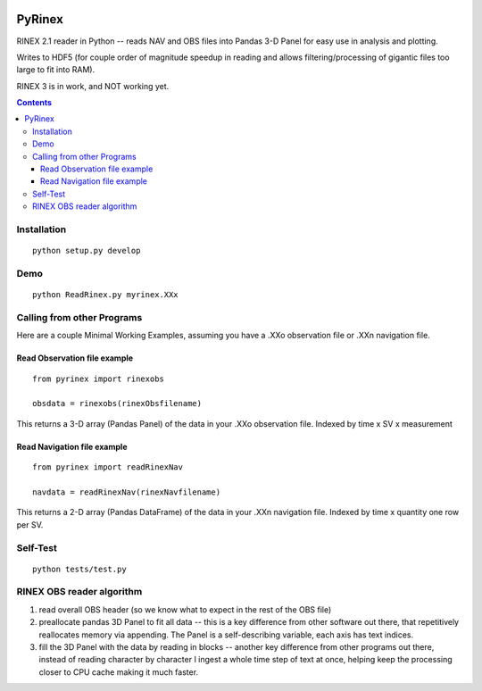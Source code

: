 .. image:: https://travis-ci.org/scivision/pyrinex.svg?branch=master
  :target: https://travis-ci.org/scivision/pyrinex

.. image:: https://coveralls.io/repos/scivision/pyrinex/badge.svg?branch=master&service=github
  :target: https://coveralls.io/github/scivision/pyrinex?branch=master

=======
PyRinex
=======

RINEX 2.1 reader in Python -- reads NAV and OBS files into Pandas 3-D Panel for easy use in analysis and plotting.

Writes to HDF5 (for couple order of magnitude speedup in reading and allows filtering/processing of gigantic files too large to fit into RAM).

RINEX 3 is in work, and NOT working yet.

.. contents::

Installation
=============
::

  python setup.py develop

Demo
======
::

  python ReadRinex.py myrinex.XXx

Calling from other Programs
===========================
Here are a couple Minimal Working Examples, assuming you have a .XXo observation file
or .XXn navigation file.

Read Observation file example
-----------------------------
::

    from pyrinex import rinexobs

    obsdata = rinexobs(rinexObsfilename)

This returns a 3-D array (Pandas Panel) of the data in your .XXo observation file. 
Indexed by time x SV x measurement

Read Navigation file example
----------------------------
::

    from pyrinex import readRinexNav
    
    navdata = readRinexNav(rinexNavfilename)

This returns a 2-D array (Pandas DataFrame) of the data in your .XXn navigation file.
Indexed by time x quantity 
one row per SV.

Self-Test
=========
::
  
  python tests/test.py

RINEX OBS reader algorithm
==========================
1. read overall OBS header (so we know what to expect in the rest of the OBS file)
2. preallocate pandas 3D Panel to fit all data -- this is a key difference from other software out there, that repetitively reallocates memory via appending.  The Panel is a self-describing variable, each axis has text indices.
3. fill the 3D Panel with the data by reading in blocks -- another key difference from other programs out there, instead of reading character by character I ingest a whole time step of text at once, helping keep the processing closer to CPU cache making it much faster.
